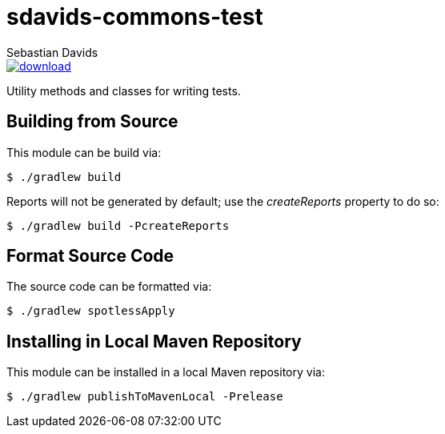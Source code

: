 = sdavids-commons-test
Sebastian Davids

image::https://api.bintray.com/packages/sdavids/sdavids/sdavids-commons-test/images/download.svg[link="https://bintray.com/sdavids/sdavids/sdavids-commons-test/_latestVersion"]

Utility methods and classes for writing tests.

== Building from Source

This module can be build via:

 $ ./gradlew build

Reports will not be generated by default; use the _createReports_ property to do so:

 $ ./gradlew build -PcreateReports

== Format Source Code

The source code can be formatted via:

 $ ./gradlew spotlessApply

== Installing in Local Maven Repository

This module can be installed in a local Maven repository via:

 $ ./gradlew publishToMavenLocal -Prelease
